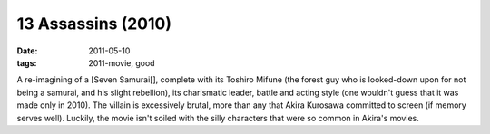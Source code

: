 13 Assassins (2010)
===================

:date: 2011-05-10
:tags: 2011-movie, good



A re-imagining of a [Seven Samurai[], complete with its Toshiro Mifune
(the forest guy who is looked-down upon for not being a samurai, and his
slight rebellion), its charismatic leader, battle and acting style (one
wouldn't guess that it was made only in 2010). The villain is
excessively brutal, more than any that Akira Kurosawa committed to
screen (if memory serves well). Luckily, the movie isn't soiled with the
silly characters that were so common in Akira's movies.
